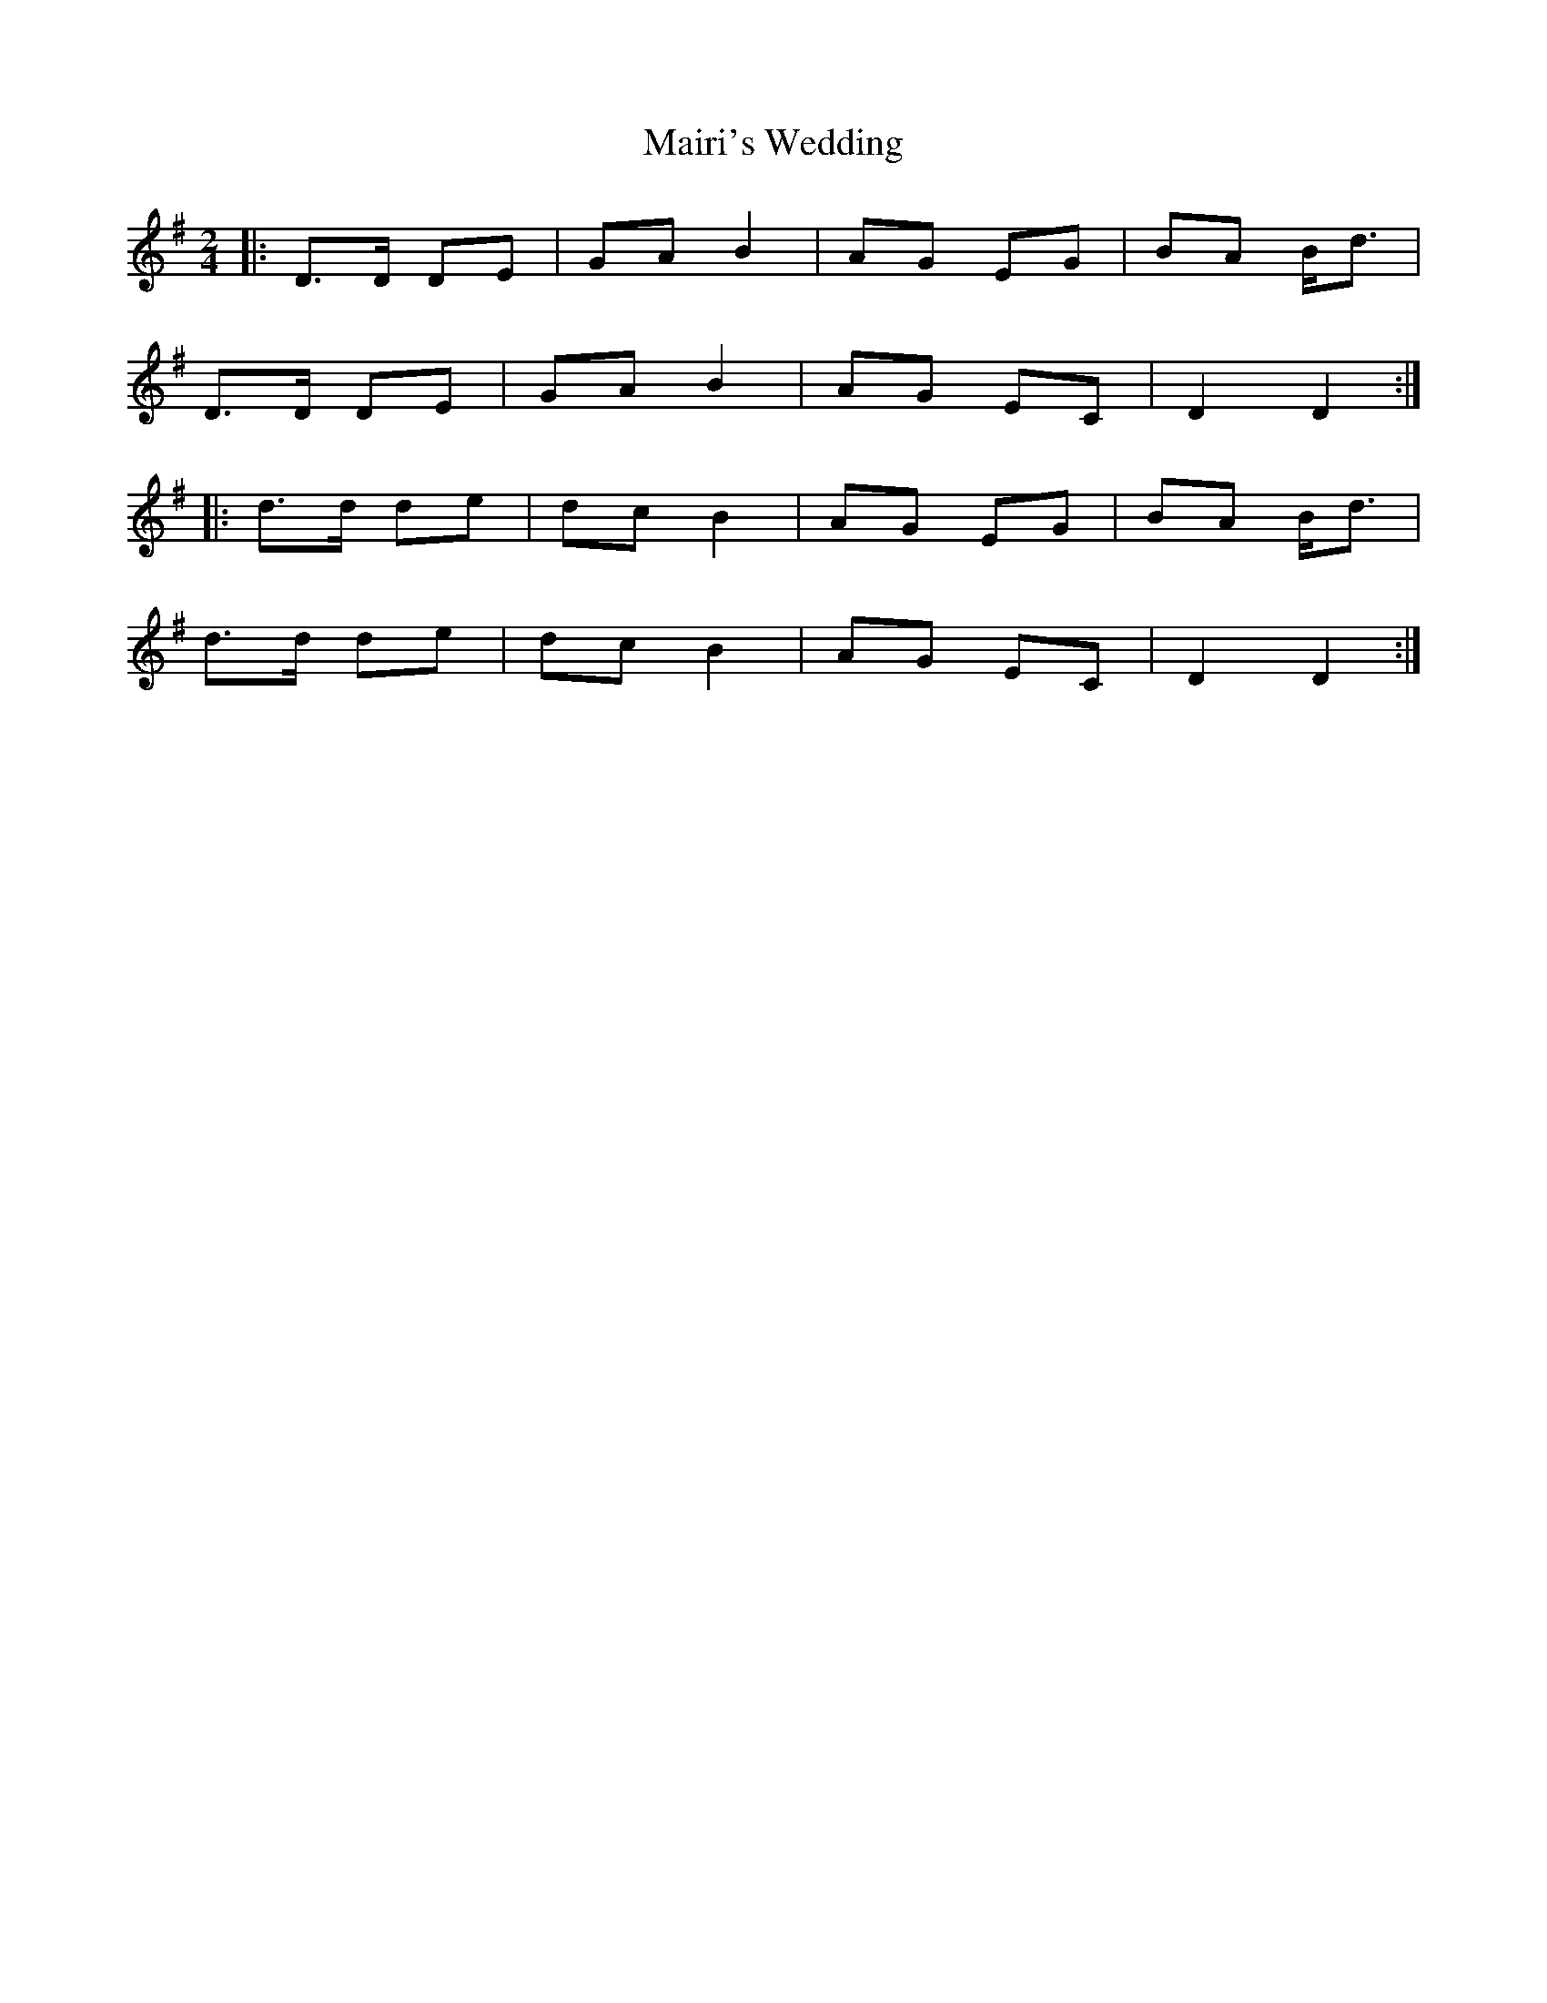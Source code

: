 X: 5
T: Mairi's Wedding
Z: Mix O'Lydian
S: https://thesession.org/tunes/706#setting26510
R: polka
M: 2/4
L: 1/8
K: Gmaj
|: D>D DE | GA B2 | AG EG | BA B<d |
D>D DE | GA B2 | AG EC | D2 D2 :|
|: d>d de | dc B2 | AG EG | BA B<d |
d>d de | dc B2 | AG EC | D2 D2 :|
